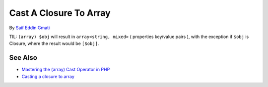 .. _cast-a-closure-to-array:

Cast A Closure To Array
-----------------------

.. meta::
	:description:
		Cast A Closure To Array: TIL: ``(array) $obj`` will result in ``array<string, mixed>`` ( properties key/value pairs ), with the exception if ``$obj`` is Closure, where the result would be ``[$obj]``.
	:twitter:card: summary_large_image
	:twitter:site: @exakat
	:twitter:title: Cast A Closure To Array
	:twitter:description: Cast A Closure To Array: TIL: ``(array) $obj`` will result in ``array<string, mixed>`` ( properties key/value pairs ), with the exception if ``$obj`` is Closure, where the result would be ``[$obj]``
	:twitter:creator: @exakat
	:twitter:image:src: https://php-tips.readthedocs.io/en/latest/_images/closure_to_array.png
	:og:image: https://php-tips.readthedocs.io/en/latest/_images/closure_to_array.png
	:og:title: Cast A Closure To Array
	:og:type: article
	:og:description: TIL: ``(array) $obj`` will result in ``array<string, mixed>`` ( properties key/value pairs ), with the exception if ``$obj`` is Closure, where the result would be ``[$obj]``
	:og:url: https://php-tips.readthedocs.io/en/latest/tips/closure_to_array.html
	:og:locale: en

.. raw:: html

	<script type="application/ld+json">{"@context":"https:\/\/schema.org","@graph":[{"@type":"WebPage","@id":"https:\/\/php-tips.readthedocs.io\/en\/latest\/tips\/closure_to_array.html","url":"https:\/\/php-tips.readthedocs.io\/en\/latest\/tips\/closure_to_array.html","name":"Cast A Closure To Array","isPartOf":{"@id":"https:\/\/www.exakat.io\/"},"datePublished":"Sun, 11 May 2025 20:15:46 +0000","dateModified":"Sun, 11 May 2025 20:15:46 +0000","description":"TIL: ``(array) $obj`` will result in ``array<string, mixed>`` ( properties key\/value pairs ), with the exception if ``$obj`` is Closure, where the result would be ``[$obj]``","inLanguage":"en-US","potentialAction":[{"@type":"ReadAction","target":["https:\/\/php-tips.readthedocs.io\/en\/latest\/tips\/closure_to_array.html"]}]},{"@type":"WebSite","@id":"https:\/\/www.exakat.io\/","url":"https:\/\/www.exakat.io\/","name":"Exakat","description":"Smart PHP static analysis","inLanguage":"en-US"}]}</script>

By `Saif Eddin Gmati <https://github.com/azjezz>`_

TIL: ``(array) $obj`` will result in ``array<string, mixed>`` ( properties key/value pairs ), with the exception if ``$obj`` is Closure, where the result would be ``[$obj]``.

.. image:: ../images/closure_to_array.png

See Also
________

* `Mastering the (array) Cast Operator in PHP <https://www.exakat.io/mastering-the-array-cast-operator-in-php-a-comprehensive-guide/>`_
* `Casting a closure to array <https://3v4l.org/4FGnj>`_

